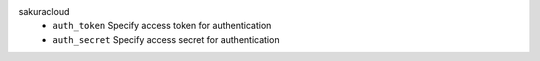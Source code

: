 sakuracloud
    * ``auth_token`` Specify access token for authentication

    * ``auth_secret`` Specify access secret for authentication
